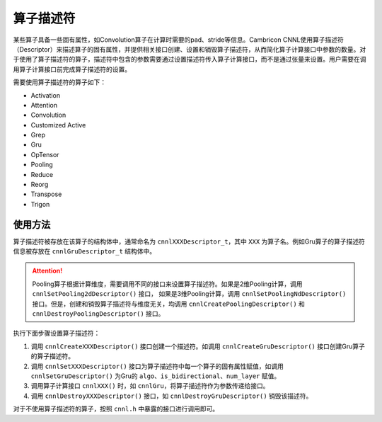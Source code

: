 算子描述符
============

某些算子具备一些固有属性，如Convolution算子在计算时需要的pad、stride等信息。Cambricon CNNL使用算子描述符（Descriptor）来描述算子的固有属性，并提供相关接口创建、设置和销毁算子描述符，从而简化算子计算接口中参数的数量。对于使用了算子描述符的算子，描述符中包含的参数需要通过设置描述符传入算子计算接口，而不是通过张量来设置。用户需要在调用算子计算接口前完成算子描述符的设置。

需要使用算子描述符的算子如下：

- Activation
- Attention
- Convolution
- Customized Active
- Grep
- Gru
- OpTensor
- Pooling
- Reduce
- Reorg
- Transpose
- Trigon

使用方法
---------------------------

算子描述符被存放在该算子的结构体中，通常命名为 ``cnnlXXXDescriptor_t``，其中 ``XXX`` 为算子名。例如Gru算子的算子描述符信息被存放在 ``cnnlGruDescriptor_t`` 结构体中。

.. attention::
   | Pooling算子根据计算维度，需要调用不同的接口来设置算子描述符。如果是2维Pooling计算，调用 ``cnnlSetPooling2dDescriptor()`` 接口， 如果是3维Pooling计算，调用 ``cnnlSetPoolingNdDescriptor()`` 接口。但是，创建和销毁算子描述符与维度无关，均调用 ``cnnlCreatePoolingDescriptor()`` 和 ``cnnlDestroyPoolingDescriptor()`` 接口。

执行下面步骤设置算子描述符：

1. 调用 ``cnnlCreateXXXDescriptor()`` 接口创建一个描述符。如调用 ``cnnlCreateGruDescriptor()`` 接口创建Gru算子的算子描述符。
2. 调用 ``cnnlSetXXXDescriptor()`` 接口为算子描述符中每一个算子的固有属性赋值，如调用 ``cnnlSetGruDescriptor()`` 为Gru的 ``algo``、``is_bidirectional``、``num_layer`` 赋值。
3. 调用算子计算接口 ``cnnlXXX()`` 时，如 ``cnnlGru``，将算子描述符作为参数传递给接口。
4. 调用 ``cnnlDestroyXXXDescriptor()`` 接口，如 ``cnnlDestroyGruDescriptor()`` 销毁该描述符。

对于不使用算子描述符的算子，按照 ``cnnl.h`` 中暴露的接口进行调用即可。
